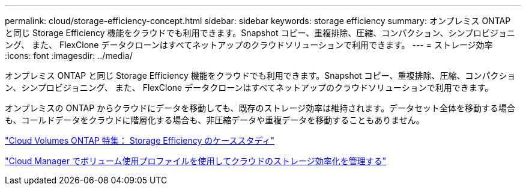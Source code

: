 ---
permalink: cloud/storage-efficiency-concept.html 
sidebar: sidebar 
keywords: storage efficiency 
summary: オンプレミス ONTAP と同じ Storage Efficiency 機能をクラウドでも利用できます。Snapshot コピー、重複排除、圧縮、コンパクション、シンプロビジョニング、 また、 FlexClone データクローンはすべてネットアップのクラウドソリューションで利用できます。 
---
= ストレージ効率
:icons: font
:imagesdir: ../media/


[role="lead"]
オンプレミス ONTAP と同じ Storage Efficiency 機能をクラウドでも利用できます。Snapshot コピー、重複排除、圧縮、コンパクション、シンプロビジョニング、 また、 FlexClone データクローンはすべてネットアップのクラウドソリューションで利用できます。

オンプレミスの ONTAP からクラウドにデータを移動しても、既存のストレージ効率は維持されます。データセット全体を移動する場合も、コールドデータをクラウドに階層化する場合も、非圧縮データや重複データを移動することもありません。

https://cloud.netapp.com/blog/storage-efficiency-success-stories-with-cloud-volumes-ontap["Cloud Volumes ONTAP 特集： Storage Efficiency のケーススタディ"]

https://docs.netapp.com/us-en/occm/task_planning_your_config.html["Cloud Manager でボリューム使用プロファイルを使用してクラウドのストレージ効率化を管理する"]
